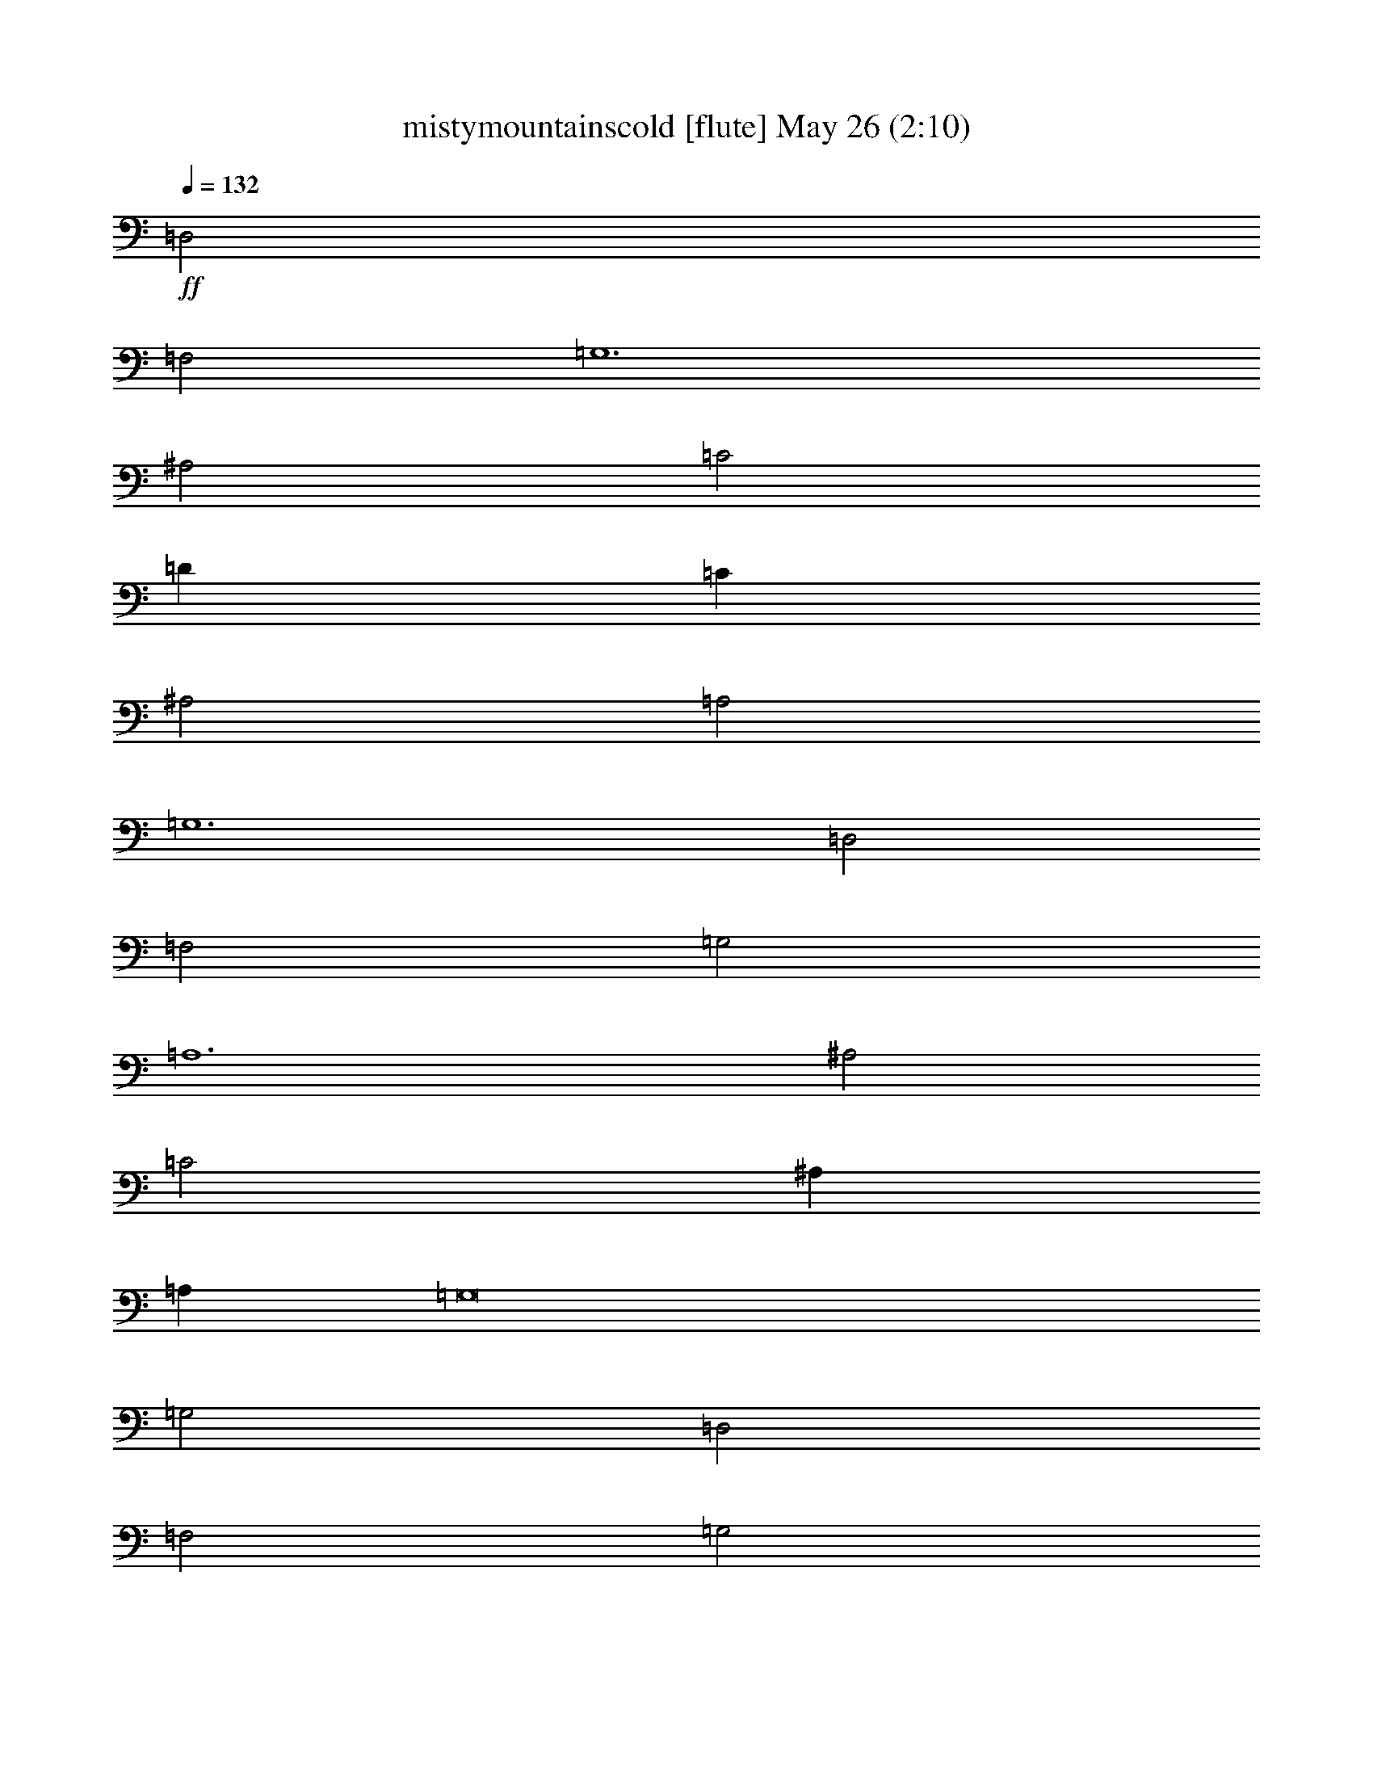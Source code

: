 % mistymountainscold 
% conversion by glorgnorbor122 
% http://fefeconv.mirar.org/?filter_user=glorgnorbor122&view=all 
% 26 May 20:17 
% using Firefern's ABC converter 
% 
% Artist: 
% Mood: unknown 
% 
% Playing multipart files: 
% /play <filename> <part> sync 
% example: 
% pippin does: /play weargreen 2 sync 
% samwise does: /play weargreen 3 sync 
% pippin does: /playstart 
% 
% If you want to play a solo piece, skip the sync and it will start without /playstart. 
% 
% 
% Recommended solo or ensemble configurations (instrument/file): 
% 

X:1 
T: mistymountainscold [flute] May 26 (2:10) 
Z: Transcribed by Firefern's ABC sequencer 
% Transcribed for Lord of the Rings Online playing 
% Transpose: 0 (0 octaves) 
% Tempo factor: 100% 
L: 1/4 
K: C 
Q: 1/4=132 
+ff+ =D,2 
=F,2 
=G,6 
^A,2 
=C2 
=D 
=C 
^A,2 
=A,2 
=G,6 
=D,2 
=F,2 
=G,2 
=A,6 
^A,2 
=C2 
^A, 
=A, 
=G,8 
=G,2 
=D,2 
=F,2 
=G,2 
=G,2 
=G,4 
^A,2 
=C 
^A, 
=A,2 
=F,2 
=G,6 
=D,2 
=F,2 
=G,2 
=A,2 
=A,4 
^A,2 
=C 
^A, 
=A,2 
=G,2 
=A,8 
z2 
=A,2 
^A,2 
=A,2 
=D8 
=D2 
=A,2 
^A,3 
=G, 
=A,8 
=A,2 
=D,2 
=F,2 
=G,2 
=A,2 
=A,8 
=A,2 
^A,3 
=F, 
=G,8 
z4 
+fff+ =D5/4 
=F 
=G7/2 
^A5/4 
=c 
=d/2 
=c3/4 
^A 
=A5/4 
=G23/4 
=D 
=F5/4 
=G5/4 
=A13/4 
^A5/4 
=c5/4 
^A/2 
=A/2 
=G23/4 
=D5/4 
=F 
=G5/4 
=G5/4 
=G9/4 
^A 
=c3/4 
^A/2 
=A 
=F5/4 
=G23/4 
=D5/4 
=F 
=G5/4 
=A 
=A5/2 
^A 
=c/2 
^A3/4 
=A 
=G5/4 
=A23/4 
=A 
+ff+ ^A5/4 
=A5/4 
=d23/4 
+f+ =A 
^A7/4 
=G/2 
=A23/4 
+mf+ [=D5/4=d5/4] 
[=F5/4=f5/4] 
+mp+ [=G=g] 
[=A5/4=a5/4] 
[=A23/4=a23/4] 
+pp+ ^A7/4 
=F/2 
=G9/2 


X:2 
T: mistymountainscold [bagpipe] May 26 (2:10) 
Z: Transcribed by Firefern's ABC sequencer 
% Transcribed for Lord of the Rings Online playing 
% Transpose: 0 (0 octaves) 
% Tempo factor: 100% 
L: 1/4 
K: C 
Q: 1/4=132 
z4 z4 z4 z4 z4 z4 z4 z4 z4 z4 z4 z4 z4 z4 z4 z4 z4 z4 z4 z4 z4 z4 z4 z4 z4 z4 z4 z4 z4 z4 z4 z4 z4 z4 z4 z4 z4 z4 z4 z4 z4 z4 z4 z4 
+ppp+ =D5/4 
=F 
=G7/2 
^A5/4 
=c 
=d/2 
=c3/4 
^A 
=A5/4 
=G23/4 
=D 
=F5/4 
=G5/4 
=A13/4 
^A5/4 
=c5/4 
^A/2 
=A/2 
=G23/4 
=D5/4 
=F 
=G5/4 
=G5/4 
=G9/4 
^A 
=c3/4 
^A/2 
=A 
=F5/4 
=G7/2 
=G9/4 
=D5/4 
=F 
=G5/4 
=A 
=A5/2 
^A 
=c/2 
^A3/4 
=A 
=G5/4 
=A23/4 
+ppp+ =A 
^A5/4 
=A5/4 
=d23/4 
+ppp+ =A 
^A7/4 
=G/2 
=A23/4 
+ppp+ =D5/4 
=F5/4 
=G 
=A5/4 
=A23/4 
^A7/4 
=F/2 
=G9/2 


X:3 
T: mistymountainscold [lute] May 26 (2:10) 
Z: Transcribed by Firefern's ABC sequencer 
% Transcribed for Lord of the Rings Online playing 
% Transpose: 0 (0 octaves) 
% Tempo factor: 100% 
L: 1/4 
K: C 
Q: 1/4=132 
z4 
+pp+ =G8 
=F8 
=G8 
z4 
=F6 
z2 
=C4 
=G8 
z4 z4 
=G2 
=G6 
=F6 
=G6 
z4 z2 
=F2 
=F4 
z2 
=C6 
=F,2 
=C2 
=A2 
=C2 
=F,2 
=C2 
=A2 
=C2 
=G,2 
=D2 
^A2 
=D2 
=G,2 
=D2 
=c2 
=D2 
=D,2 
=A,2 
=F2 
=A,2 
=D,2 
=A,2 
=F2 
=A,2 
=F,2 
=C2 
=A2 
=C2 
=F,2 
=C2 
=A2 
=C2 
=G,2 
=D2 
=G2 
=D2 
[=G,4=G4] 
z9/4 
+f+ =G,/2 
=D3/4 
^A/2 
=D/2 
=G,3/4 
=D/2 
^A/2 
=D3/4 
=F,/2 
=C/2 
=A/2 
=C3/4 
=F,/2 
=C/2 
=A3/4 
=C/2 
=G,/2 
=D/2 
^A3/4 
=D/2 
=G,/2 
=D3/4 
^A/2 
=D/2 
=G,3/4 
=D/2 
^A/2 
=D/2 
=G,3/4 
=D/2 
^A/2 
=D3/4 
=F,/2 
=C/2 
=A3/4 
=C/2 
=F,/2 
=C/2 
=A3/4 
=C/2 
=C,/2 
=G,3/4 
^D/2 
=G,/2 
=G,/2 
=D3/4 
^A/2 
=D/2 
=G,3/4 
=D/2 
^A/2 
=D3/4 
=G,/2 
=D/2 
^A/2 
=D3/4 
=G,/2 
=D/2 
^A3/4 
=D/2 
=G,/2 
=D3/4 
^A/2 
=D/2 
=G,/2 
=D3/4 
^A/2 
=D/2 
=F,3/4 
=C/2 
=A/2 
=C/2 
=F,3/4 
=C/2 
=F,/2 
=D3/4 
^A/2 
=D/2 
=G,3/4 
^D/2 
^A/2 
=D/2 
=G,3/4 
=D/2 
^A/2 
=D3/4 
=G,/2 
=D/2 
^A/2 
=D3/4 
=F,/2 
=C/2 
=A3/4 
=C/2 
=F,/2 
=C3/4 
=A/2 
=C/2 
=C,/2 
=G,3/4 
^D/2 
=G,/2 
=C,3/4 
=G,/2 
=F,/2 
=C3/4 
=A/2 
=C/2 
=F,/2 
=C3/4 
=A/2 
=C/2 
=F,3/4 
=C/2 
=A/2 
=C/2 
+mf+ =F,3/4 
=C/2 
=A/2 
=C3/4 
=G,/2 
=D/2 
^A3/4 
=D/2 
=G,/2 
=D/2 
^A3/4 
+mp+ =D/2 
=G,/2 
=D3/4 
^A/2 
=D/2 
=G,/2 
=D3/4 
^A/2 
=D/2 
=D,3/4 
=A,/2 
+pp+ =F/2 
=A,3/4 
=D,/2 
=A,/2 
=F/2 
=A,3/4 
=D,/2 
=A,/2 
=F3/4 
=A,/2 
=D,/2 
+pp+ =A,3/4 
=F/2 
=A,/2 
=F,/2 
=C3/4 
=A/2 
=C/2 
=F,3/4 
=C/2 
=A/2 
+ppp+ =C/2 
=F,3/4 
=C/2 
=A/2 
=C3/4 
=F,/2 
=C/2 
=A3/4 
=C/2 
=G, 
=D5/4 
=G5/4 
=D 
=G,19/4 


X:4 
T: mistymountainscold [horn] May 26 (2:10) 
Z: Transcribed by Firefern's ABC sequencer 
% Transcribed for Lord of the Rings Online playing 
% Transpose: 0 (0 octaves) 
% Tempo factor: 100% 
L: 1/4 
K: C 
Q: 1/4=132 
z4 z4 z4 z4 z4 z4 z4 z4 z4 z4 z4 z4 z4 z4 z4 z4 z4 z4 z4 z4 z4 z4 z4 z4 z4 z4 z4 z4 z4 z4 z4 z4 z4 z4 z4 z4 z4 z4 z4 z4 z4 z4 z4 z4 
+ppp+ =D5/4 
=F 
=G7/2 
^A5/4 
=c 
=d/2 
=c3/4 
^A 
=A5/4 
=G23/4 
=D 
=F5/4 
=G5/4 
=A13/4 
^A5/4 
=c5/4 
^A/2 
=A/2 
=G23/4 
=D5/4 
=F 
=G5/4 
=G5/4 
=G9/4 
^A 
=c3/4 
^A/2 
=A 
=F5/4 
=G7/2 
=G9/4 
=D5/4 
=F 
=G5/4 
=A 
=A5/2 
^A 
=c/2 
^A3/4 
=A 
=G5/4 
=A23/4 
=A 
^A5/4 
=A5/4 
+ppp+ =d23/4 
=A 
^A7/4 
=G/2 
=A23/4 
=D5/4 
=F5/4 
=G 
=A5/4 
=A23/4 
^A7/4 
=F/2 
=G9/2 


X:5 
T: mistymountainscold [harp] May 26 (2:10) 
Z: Transcribed by Firefern's ABC sequencer 
% Transcribed for Lord of the Rings Online playing 
% Transpose: 0 (0 octaves) 
% Tempo factor: 100% 
L: 1/4 
K: C 
Q: 1/4=132 
z4 
+mf+ [^A,6=D6=G6-] 
=G2 
[=F2-=A2=c2] 
=F6 
[^A,6=D6=G6-] 
=G2 
z4 
[=C4=F4-=A4] 
=F2 
z2 
[=C2-^D2=G2=c2] 
=C2 
[^A,8=D8=G8] 
z4 z4 
[^A,2=D2=G2] 
[^A,4=D4=G4-] 
=G2 
[=F-=A=c] 
=F5 
[^A,2=D2=G2-] 
=G4 
z4 z2 
[=C2=F2=A2] 
[=C4=F4=A4] 
z2 
[=C-^D=G=c] 
=C5 
[=F,2=C2=F2-=A2-] 
[=C2-=F2-=A2] 
[=C2=F2-=A2-] 
[=C2=F2=A2] 
=F,2 
=C2 
=A2 
=C2 
[=F,2=G2-^A2-=d2-] 
[=C2=G2-^A2-=d2-] 
[=G2-=A2^A2-=d2-] 
[=C2=G2^A2=d2] 
=G,2 
=D2 
=c2 
=D2 
[=D,2=D2-=F2-=A2-] 
[=A,2=D2-=F2=A2-] 
[=D2-=F2-=A2-] 
[=A,2=D2=F2=A2] 
=D,2 
=A,2 
=F2 
=A,2 
[=F,2=C2=F2=A2] 
[=C2-=F2-=A2] 
[=C2=F2-=A2-] 
[=C2=F2=A2] 
=F,2 
=C2 
=A2 
=C2 
[=G,2^A,2-=D2=G2-] 
[^A,2-=D2-=G2] 
[^A,2-=D2=G2-] 
[^A,2=D2=G2] 
[=G,4=G4] 
+mp+ =d5/4 
=f 
+mf+ [=G,/2=g/2-] 
[=D3/4=g3/4-] 
[^A/2=g/2-] 
[=D/2=g/2-] 
[=G,3/4=g3/4-] 
[=D/2=g/2] 
[^A/2^a/2-] 
[=D3/4^a3/4] 
[=F,/2=c'/2-] 
[=C/2=c'/2] 
[=A/2=d/2] 
[=C3/4=c'3/4] 
[=F,/2^a/2-] 
[=C/2^a/2] 
[=A3/4=a3/4-] 
[=C/2=a/2] 
[=G,/2=g/2-] 
[=D/2=g/2-] 
[^A3/4=g3/4-] 
[=D/2=g/2-] 
[=G,/2=g/2-] 
[=D3/4=g3/4-] 
[^A/2=g/2-] 
[=D/2=g/2-] 
[=G,3/4=g3/4-] 
[=D/2=g/2] 
[^A/2=d/2-] 
[=D/2=d/2] 
[=G,3/4=f3/4-] 
[=D/2=f/2] 
[^A/2=g/2-] 
[=D3/4=g3/4] 
[=F,/2=a/2-] 
[=C/2=a/2-] 
[=A3/4=a3/4-] 
[=C/2=a/2-] 
[=F,/2=a/2-] 
[=C/2=a/2] 
[=A3/4^a3/4-] 
[=C/2^a/2] 
[=C,/2=c'/2-] 
[=G,3/4=c'3/4] 
[^D/2^a/2] 
[=G,/2=a/2] 
[=G,/2=g/2-] 
[=D3/4=g3/4-] 
[^A/2=g/2-] 
[=D/2=g/2-] 
[=G,3/4=g3/4-] 
[=D/2=g/2-] 
[^A/2=g/2-] 
[=D3/4=g3/4-] 
[=G,/2=g/2-] 
[=D/2=g/2] 
[^A/2=d/2-] 
[=D3/4=d3/4] 
[=G,/2=f/2-] 
[=D/2=f/2] 
[^A3/4=g3/4-] 
[=D/2=g/2] 
[=G,/2=g/2-] 
[=D3/4=g3/4] 
[^A/2=g/2-] 
[=D/2=g/2-] 
[=G,/2=g/2-] 
[=D3/4=g3/4] 
[^A/2^a/2-] 
[=D/2^a/2] 
[=F,3/4=c'3/4] 
[=C/2^a/2] 
[=A/2=a/2-] 
[=C/2=a/2] 
[=F,3/4=f3/4-] 
[=C/2=f/2] 
[=F,/2=g/2-] 
[=D3/4=g3/4-] 
[^A/2=g/2-] 
[=D/2=g/2-] 
[=G,3/4=g3/4-] 
[^D/2=g/2] 
[^A/2=g/2-] 
[=D/2=g/2-] 
[=G,3/4=g3/4-] 
[=D/2=g/2] 
[^A/2=d/2-] 
[=D3/4=d3/4] 
[=G,/2=f/2-] 
[=D/2=f/2] 
[^A/2=g/2-] 
[=D3/4=g3/4] 
[=F,/2=a/2-] 
[=C/2=a/2] 
[=A3/4=a3/4-] 
[=C/2=a/2-] 
[=F,/2=a/2-] 
[=C3/4=a3/4] 
[=A/2^a/2-] 
[=C/2^a/2] 
[=C,/2=c'/2] 
[=G,3/4^a3/4] 
[^D/2=a/2-] 
[=G,/2=a/2] 
[=C,3/4=g3/4-] 
[=G,/2=g/2] 
[=F,/2=a/2-] 
[=C3/4=a3/4-] 
[=A/2=a/2-] 
[=C/2=a/2-] 
[=F,/2=a/2-] 
[=C3/4=a3/4-] 
[=A/2=a/2-] 
[=C/2=a/2-] 
[=F,3/4=a3/4-] 
[=C/2=a/2] 
[=A/2=a/2-] 
+mp+ [=C/2=a/2] 
[=F,3/4^a3/4-] 
[=C/2^a/2] 
[=A/2=a/2-] 
[=C3/4=a3/4] 
[=G,/2=d/2-] 
[=D/2=d/2-] 
[^A3/4=d3/4-] 
[=D/2=d/2-] 
[=G,/2=d/2-] 
[=D/2=d/2-] 
[^A3/4=d3/4-] 
+pp+ [=D/2=d/2-] 
[=G,/2=d/2-] 
[=D3/4=d3/4] 
[^A/2=a/2-] 
[=D/2=a/2] 
[=G,/2^a/2-] 
[=D3/4^a3/4-] 
[^A/2^a/2] 
[=D/2=g/2] 
[=D,3/4=a3/4-] 
[=A,/2=a/2-] 
[=F/2=a/2-] 
[=A,3/4=a3/4-] 
[=D,/2=a/2-] 
+pp+ [=A,/2=a/2-] 
[=F/2=a/2-] 
[=A,3/4=a3/4-] 
[=D,/2=a/2-] 
[=A,/2=a/2] 
[=F3/4=d3/4-] 
[=A,/2=d/2] 
[=D,/2=f/2-] 
[=A,3/4=f3/4] 
[=F/2=g/2-] 
[=A,/2=g/2] 
[=F,/2=a/2-] 
[=C3/4=a3/4] 
+ppp+ [=A/2=a/2-] 
[=C/2=a/2-] 
[=F,3/4=a3/4-] 
[=C/2=a/2-] 
[=A/2=a/2-] 
[=C/2=a/2-] 
[=F,3/4=a3/4-] 
[=C/2=a/2-] 
[=A/2=a/2-] 
[=C3/4=a3/4] 
[=F,/2^a/2-] 
[=C/2^a/2-] 
[=A3/4^a3/4] 
[=C/2=f/2] 
[=G,=g-] 
[=D5/4=g5/4-] 
[=G5/4=g5/4-] 
[=D=g] 
=G,19/4 


